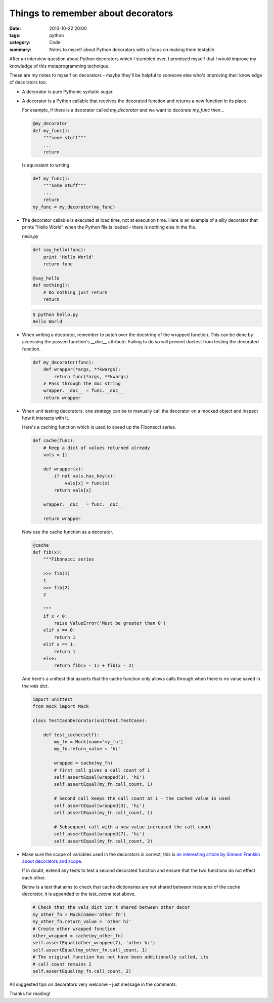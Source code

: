 Things to remember about decorators
###################################

:date: 2013-10-22 20:00
:tags: python
:category: Code
:summary: Notes to myself about Python decorators with a focus on making them testable.

After an interview question about Python decorators which I stumbled over, I
promised myself that I would improve my knowledge of this metaprogramming
technique.

These are my notes to myself on decorators - maybe they'll be helpful to
someone else who's improving their knowledge of decorators too.

* A decorator is pure Pythonic syntatic sugar.

* A decorator is a Python callable that receives the decorated function and
  returns a new function in its place.

  For example, if there is a decorator called `my_decorator` and we want to
  decorate `my_func` then...

  .. code-block:: python

    @my_decorator
    def my_func():
        """some stuff"""
        ...
        return

  Is equivalent to writing.

  .. code-block:: python

    def my_func():
        """some stuff"""
        ...
        return
    my_func = my_decorator(my_func)


* The decorator callable is executed at load time, not at execution time. Here
  is an example of a silly decorator that prints "Hello World" when the Python
  file is loaded - there is nothing else in the file.

  `hello.py`

  .. code-block:: python

    def say_hello(func):
        print 'Hello World'
        return func

    @say_hello
    def nothing():
        # Do nothing just return
        return

  .. code-block:: python

    $ python hello.py
    Hello World


* When writing a decorator, remember to patch over the docstring of the wrapped
  function. This can be done by accessing the passed function's `__doc__`
  attribute. Failing to do so will prevent doctest from testing the decorated
  function.

  .. code-block:: python

    def my_decorator(func):
        def wrapper(*args, **kwargs):
            return func(*args, **kwargs)
        # Pass through the doc string
        wrapper.__doc__ = func.__doc__
        return wrapper


* When unit testing decorators, one strategy can be to manually call the
  decorator on a mocked object and inspect how it interacts with it.

  Here's a caching function which is used to speed up the Fibonacci series.

  .. code-block:: python

    def cache(func):
        # Keep a dict of values returned already
        vals = {}

        def wrapper(x):
            if not vals.has_key(x):
                vals[x] = func(x)
            return vals[x]

        wrapper.__doc__ = func.__doc__

        return wrapper


  Now use the cache function as a decorator.

  .. code-block:: python

    @cache
    def fib(x):
        """Fibonacci series

        >>> fib(1)
        1
        >>> fib(2)
        2

        """
        if x < 0:
            raise ValueError('Must be greater than 0')
        elif x == 0:
            return 1
        elif x == 1:
            return 1
        else:
            return fib(x - 1) + fib(x - 2)

  And here's a unittest that asserts that the cache function only allows calls
  through when there is no value saved in the `vals` dict.

  .. code-block:: python

    import unittest
    from mock import Mock

    class TestCashDecorator(unittest.TestCase):

        def test_cache(self):
            my_fn = Mock(name='my_fn')
            my_fn.return_value = 'hi'

            wrapped = cache(my_fn)
            # First call gives a call count of 1
            self.assertEqual(wrapped(3), 'hi')
            self.assertEqual(my_fn.call_count, 1)

            # Second call keeps the call count at 1 - the cached value is used
            self.assertEqual(wrapped(3), 'hi')
            self.assertEqual(my_fn.call_count, 1)

            # Subsequent call with a new value increased the call count
            self.assertEqual(wrapped(7), 'hi')
            self.assertEqual(my_fn.call_count, 2)


* Make sure the scope of variables used in the decorators is correct, this is
  `an interesting article by Simeon Franklin about decorators and scope
  <http://simeonfranklin.com/blog/2012/jul/1/python-decorators-in-12-steps/>`_.

  If in doubt, extend any tests to test a second decorated function and ensure
  that the two functions do not effect each other.

  Below is a test that aims to check that cache dictionaries are not shared
  between instances of the `cache` decorator, it is appended to the
  `test_cache` test above.

  .. code-block:: python

        # Check that the vals dict isn't shared between other decor
        my_other_fn = Mock(name='other fn')
        my_other_fn.return_value = 'other hi'
        # Create other wrapped function
        other_wrapped = cache(my_other_fn)
        self.assertEqual(other_wrapped(7), 'other hi')
        self.assertEqual(my_other_fn.call_count, 1)
        # The original function has not have been additionally called, its
        # call count remains 2
        self.assertEqual(my_fn.call_count, 2)

All suggested tips on decorators very welcome - just message in the comments.

Thanks for reading!

